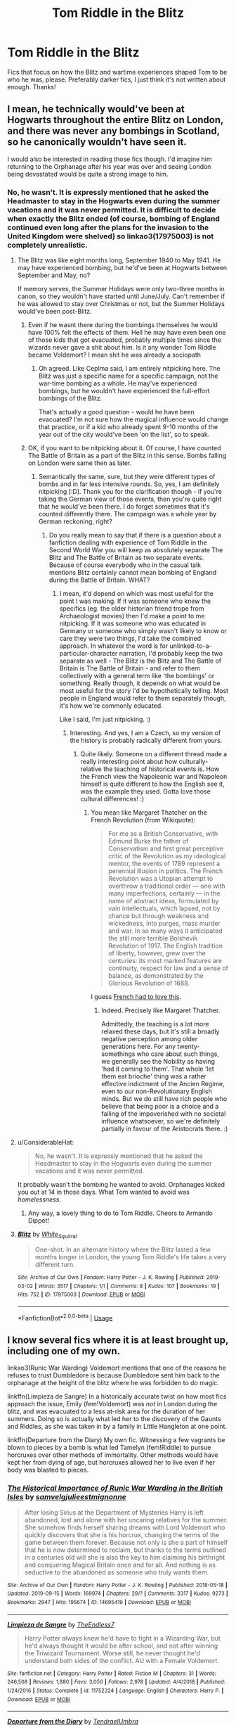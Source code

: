 #+TITLE: Tom Riddle in the Blitz

* Tom Riddle in the Blitz
:PROPERTIES:
:Author: ihavebeengruntled
:Score: 16
:DateUnix: 1581191700.0
:DateShort: 2020-Feb-08
:FlairText: Request
:END:
Fics that focus on how the Blitz and wartime experiences shaped Tom to be who he was, please. Preferably darker fics, I just think it's not written about enough. Thanks!


** I mean, he technically would've been at Hogwarts throughout the entire Blitz on London, and there was never any bombings in Scotland, so he canonically wouldn't have seen it.

I would also be interested in reading those fics though. I'd imagine him returning to the Orphanage after his year was over and seeing London being devastated would be quite a strong image to him.
:PROPERTIES:
:Author: Avalon1632
:Score: 13
:DateUnix: 1581194312.0
:DateShort: 2020-Feb-09
:END:

*** No, he wasn't. It is expressly mentioned that he asked the Headmaster to stay in the Hogwarts even during the summer vacations and it was never permitted. It is difficult to decide when exactly the Blitz ended (of course, bombing of England continued even long after the plans for the invasion to the United Kingdom were shelved) so linkao3(17975003) is not completely unrealistic.
:PROPERTIES:
:Author: ceplma
:Score: 9
:DateUnix: 1581195063.0
:DateShort: 2020-Feb-09
:END:

**** The Blitz was like eight months long, September 1940 to May 1941. He may have experienced bombing, but he'd've been at Hogwarts between September and May, no?

If memory serves, the Summer Holidays were only two-three months in canon, so they wouldn't have started until June/July. Can't remember if he was allowed to stay over Christmas or not, but the Summer Holidays would've been post-Blitz.
:PROPERTIES:
:Author: Avalon1632
:Score: 10
:DateUnix: 1581198208.0
:DateShort: 2020-Feb-09
:END:

***** Even if he wasnt there during the bombings themselves he would have 100% felt the effects of them. Hell he may have even been one of those kids that got evacuated, probably multiple times since the wizards never gave a shit about him. Is it any wonder Tom Riddle became Voldemort? I mean shit he was already a sociopath
:PROPERTIES:
:Author: Bubba1234562
:Score: 3
:DateUnix: 1581235228.0
:DateShort: 2020-Feb-09
:END:

****** Oh agreed. Like Ceplma said, I am entirely nitpicking here. The Blitz was just a specific name for a specific campaign, not the war-time bombing as a whole. He may've experienced bombings, but he wouldn't have experienced the full-effort bombings of the Blitz.

That's actually a good question - would he have been evacuated? I'm not sure how the magical influence would change that practice, or if a kid who already spent 9-10 months of the year out of the city would've been 'on the list', so to speak.
:PROPERTIES:
:Author: Avalon1632
:Score: 2
:DateUnix: 1581328222.0
:DateShort: 2020-Feb-10
:END:


***** OK, if you want to be nitpicking about it. Of course, I have counted The Battle of Britain as a part of the Blitz in this sense. Bombs falling on London were same then as later.
:PROPERTIES:
:Author: ceplma
:Score: 0
:DateUnix: 1581204311.0
:DateShort: 2020-Feb-09
:END:

****** Semantically the same, sure, but they were different types of bombs and in far less intensive rounds. So, yes, I am definitely nitpicking [:D]. Thank you for the clarification though - if you're taking the German view of those events, then you're quite right that he would've been there. I do forget sometimes that it's counted differently there. The campaign was a whole year by German reckoning, right?
:PROPERTIES:
:Author: Avalon1632
:Score: 1
:DateUnix: 1581328509.0
:DateShort: 2020-Feb-10
:END:

******* Do you really mean to say that if there is a question about a fanfiction dealing with experience of Tom Riddle in the Second World War you will keep as absolutely separate The Blitz and The Battle of Britain as two separate events. Because of course everybody who in the casual talk mentions Blitz certainly cannot mean bombing of England during the Battle of Britain. WHAT?
:PROPERTIES:
:Author: ceplma
:Score: 1
:DateUnix: 1581333518.0
:DateShort: 2020-Feb-10
:END:

******** I mean, it'd depend on which was most useful for the point I was making. If it was someone who knew the specifics (eg. the older historian friend trope from Archaeologist movies) then I'd make a point to me nitpicking. If it was someone who was educated in Germany or someone who simply wasn't likely to know or care they were two things, I'd take the combined approach. In whatever the word is for unlinked-to-a-particular-character narration, I'd probably keep the two separate as well - The Blitz is the Blitz and The Battle of Britain is The Battle of Britain - and refer to them collectively with a general term like 'the bombings' or something. Really though, it depends on what would be most useful for the story I'd be hypothetically telling. Most people in England would refer to them separately though, it's how we're commonly educated.

Like I said, I'm just nitpicking. :)
:PROPERTIES:
:Author: Avalon1632
:Score: 1
:DateUnix: 1581336851.0
:DateShort: 2020-Feb-10
:END:

********* Interesting. And yes, I am a Czech, so my version of the history is probably radically different from yours.
:PROPERTIES:
:Author: ceplma
:Score: 1
:DateUnix: 1581343940.0
:DateShort: 2020-Feb-10
:END:

********** Quite likely. Someone on a different thread made a really interesting point about how culturally-relative the teaching of historical events is. How the French view the Napoleonic war and Napoleon himself is quite different to how the English see it, was the example they used. Gotta love those cultural differences! :)
:PROPERTIES:
:Author: Avalon1632
:Score: 1
:DateUnix: 1581348240.0
:DateShort: 2020-Feb-10
:END:

*********** You mean like Margaret Thatcher on the French Revolution (from Wikiquote):

#+begin_quote
  For me as a British Conservative, with Edmund Burke the father of Conservatism and first great perceptive critic of the Revolution as my ideological mentor, the events of 1789 represent a perennial illusion in politics. The French Revolution was a Utopian attempt to overthrow a traditional order --- one with many imperfections, certainly --- in the name of abstract ideas, formulated by vain intellectuals, which lapsed, not by chance but through weakness and wickedness, into purges, mass murder and war. In so many ways it anticipated the still more terrible Bolshevik Revolution of 1917. The English tradition of liberty, however, grew over the centuries: its most marked features are continuity, respect for law and a sense of balance, as demonstrated by the Glorious Revolution of 1688.
#+end_quote

I guess [[https://www.margaretthatcher.org/document/107734][French had to love this]].
:PROPERTIES:
:Author: ceplma
:Score: 1
:DateUnix: 1581353215.0
:DateShort: 2020-Feb-10
:END:

************ Indeed. Precisely like Margaret Thatcher.

Admittedly, the teaching is a lot more relaxed these days, but it's still a broadly negative perception among older generations here. For any twenty-somethings who care about such things, we generally see the Nobility as having 'had it coming to them'. That whole 'let them eat brioche' thing was a rather effective indictment of the Ancien Regime, even to our non-Revolutionary English minds. But we do still have rich people who believe that being poor is a choice and a failing of the impoverished with no societal influence whatsoever, so we're definitely partially in favour of the Aristocrats there. :)
:PROPERTIES:
:Author: Avalon1632
:Score: 1
:DateUnix: 1581424691.0
:DateShort: 2020-Feb-11
:END:


**** u/ConsiderableHat:
#+begin_quote
  No, he wasn't. It is expressly mentioned that he asked the Headmaster to stay in the Hogwarts even during the summer vacations and it was never permitted.
#+end_quote

It probably wasn't the bombing he wanted to avoid. Orphanages kicked you out at 14 in those days. What Tom wanted to avoid was /homelessness/.
:PROPERTIES:
:Author: ConsiderableHat
:Score: 7
:DateUnix: 1581243046.0
:DateShort: 2020-Feb-09
:END:

***** Any way, a lovely thing to do to Tom Riddle. Cheers to Armando Dippet!
:PROPERTIES:
:Author: ceplma
:Score: 3
:DateUnix: 1581256456.0
:DateShort: 2020-Feb-09
:END:


**** [[https://archiveofourown.org/works/17975003][*/Blitz/*]] by [[https://www.archiveofourown.org/users/White_Squirrel/pseuds/White_Squirrel][/White_Squirrel/]]

#+begin_quote
  One-shot. In an alternate history where the Blitz lasted a few months longer in London, the young Tom Riddle's life takes a very different turn.
#+end_quote

^{/Site/:} ^{Archive} ^{of} ^{Our} ^{Own} ^{*|*} ^{/Fandom/:} ^{Harry} ^{Potter} ^{-} ^{J.} ^{K.} ^{Rowling} ^{*|*} ^{/Published/:} ^{2019-03-02} ^{*|*} ^{/Words/:} ^{3517} ^{*|*} ^{/Chapters/:} ^{1/1} ^{*|*} ^{/Comments/:} ^{8} ^{*|*} ^{/Kudos/:} ^{107} ^{*|*} ^{/Bookmarks/:} ^{19} ^{*|*} ^{/Hits/:} ^{752} ^{*|*} ^{/ID/:} ^{17975003} ^{*|*} ^{/Download/:} ^{[[https://archiveofourown.org/downloads/17975003/Blitz.epub?updated_at=1551556538][EPUB]]} ^{or} ^{[[https://archiveofourown.org/downloads/17975003/Blitz.mobi?updated_at=1551556538][MOBI]]}

--------------

*FanfictionBot*^{2.0.0-beta} | [[https://github.com/tusing/reddit-ffn-bot/wiki/Usage][Usage]]
:PROPERTIES:
:Author: FanfictionBot
:Score: 3
:DateUnix: 1581195076.0
:DateShort: 2020-Feb-09
:END:


** I know several fics where it is at least brought up, including one of my own.

linkao3(Runic War Warding) Voldemort mentions that one of the reasons he refuses to trust Dumbledore is because Dumbledore sent him back to the orphanage at the height of the blitz where he was forbidden to do magic.

linkffn(Limpieza de Sangre) In a historically accurate twist on how most fics approach the issue, Emily (fem!Voldemort) was /not/ in London during the blitz, and was evacuated to a less at-risk area for the duration of her summers. Doing so is actually what led her to the discovery of the Gaunts and Riddles, as she was taken in by a family in Little Hangleton at one point.

linkffn(Departure from the Diary) My own fic. Witnessing a few vagrants be blown to pieces by a bomb is what led Tamelyn (fem!Riddle) to pursue horcruxes over other methods of immortality. Other methods would have kept her from dying of age, but horcruxes allowed her to live even if her body was blasted to pieces.
:PROPERTIES:
:Author: Tenebris-Umbra
:Score: 9
:DateUnix: 1581194495.0
:DateShort: 2020-Feb-09
:END:

*** [[https://archiveofourown.org/works/14695419][*/The Historical Importance of Runic War Warding in the British Isles/*]] by [[https://www.archiveofourown.org/users/samvelg/pseuds/samvelg/users/julieestmignonne/pseuds/julieestmignonne][/samvelgjulieestmignonne/]]

#+begin_quote
  After losing Sirius at the Department of Mysteries Harry is left abandoned, lost and alone with her uncaring relatives for the summer. She somehow finds herself sharing dreams with Lord Voldemort who quickly discovers that she is his horcrux, changing the terms of the game between them forever. Because not only is she a part of himself that he is now determined to reclaim, but thanks to the terms outlined in a centuries old will she is also the key to him claiming his birthright and conquering Magical Britain once and for all. And nothing is as seductive to the abandoned as someone who truly wants them.
#+end_quote

^{/Site/:} ^{Archive} ^{of} ^{Our} ^{Own} ^{*|*} ^{/Fandom/:} ^{Harry} ^{Potter} ^{-} ^{J.} ^{K.} ^{Rowling} ^{*|*} ^{/Published/:} ^{2018-05-18} ^{*|*} ^{/Updated/:} ^{2019-09-15} ^{*|*} ^{/Words/:} ^{169974} ^{*|*} ^{/Chapters/:} ^{29/?} ^{*|*} ^{/Comments/:} ^{3317} ^{*|*} ^{/Kudos/:} ^{9273} ^{*|*} ^{/Bookmarks/:} ^{2947} ^{*|*} ^{/Hits/:} ^{195674} ^{*|*} ^{/ID/:} ^{14695419} ^{*|*} ^{/Download/:} ^{[[https://archiveofourown.org/downloads/14695419/The%20Historical.epub?updated_at=1577913270][EPUB]]} ^{or} ^{[[https://archiveofourown.org/downloads/14695419/The%20Historical.mobi?updated_at=1577913270][MOBI]]}

--------------

[[https://www.fanfiction.net/s/11752324/1/][*/Limpieza de Sangre/*]] by [[https://www.fanfiction.net/u/2638737/TheEndless7][/TheEndless7/]]

#+begin_quote
  Harry Potter always knew he'd have to fight in a Wizarding War, but he'd always thought it would be after school, and not after winning the Triwizard Tournament. Worse still, he never thought he'd understand both sides of the conflict. AU with a Female Voldemort.
#+end_quote

^{/Site/:} ^{fanfiction.net} ^{*|*} ^{/Category/:} ^{Harry} ^{Potter} ^{*|*} ^{/Rated/:} ^{Fiction} ^{M} ^{*|*} ^{/Chapters/:} ^{31} ^{*|*} ^{/Words/:} ^{246,508} ^{*|*} ^{/Reviews/:} ^{1,880} ^{*|*} ^{/Favs/:} ^{3,050} ^{*|*} ^{/Follows/:} ^{2,978} ^{*|*} ^{/Updated/:} ^{4/4/2018} ^{*|*} ^{/Published/:} ^{1/24/2016} ^{*|*} ^{/Status/:} ^{Complete} ^{*|*} ^{/id/:} ^{11752324} ^{*|*} ^{/Language/:} ^{English} ^{*|*} ^{/Characters/:} ^{Harry} ^{P.} ^{*|*} ^{/Download/:} ^{[[http://www.ff2ebook.com/old/ffn-bot/index.php?id=11752324&source=ff&filetype=epub][EPUB]]} ^{or} ^{[[http://www.ff2ebook.com/old/ffn-bot/index.php?id=11752324&source=ff&filetype=mobi][MOBI]]}

--------------

[[https://www.fanfiction.net/s/13299443/1/][*/Departure from the Diary/*]] by [[https://www.fanfiction.net/u/3831521/TendraelUmbra][/TendraelUmbra/]]

#+begin_quote
  Harry is fully prepared to face the basilisk in the Chamber of Secrets to save Ginny. Unfortunately, he never gets a chance. Tamelyn Riddle realises that killing one student and draining the soul of another would leave too much evidence of her return. Luckily, there's another horcrux right in her reach that she can use to hitch a ride. A slowburn Harry/fem!Riddle fic.
#+end_quote

^{/Site/:} ^{fanfiction.net} ^{*|*} ^{/Category/:} ^{Harry} ^{Potter} ^{*|*} ^{/Rated/:} ^{Fiction} ^{M} ^{*|*} ^{/Chapters/:} ^{15} ^{*|*} ^{/Words/:} ^{93,661} ^{*|*} ^{/Reviews/:} ^{194} ^{*|*} ^{/Favs/:} ^{1,042} ^{*|*} ^{/Follows/:} ^{1,494} ^{*|*} ^{/Updated/:} ^{1/12} ^{*|*} ^{/Published/:} ^{5/30/2019} ^{*|*} ^{/id/:} ^{13299443} ^{*|*} ^{/Language/:} ^{English} ^{*|*} ^{/Genre/:} ^{Drama/Romance} ^{*|*} ^{/Characters/:} ^{<Harry} ^{P.,} ^{Tom} ^{R.} ^{Jr.>} ^{Voldemort,} ^{Bellatrix} ^{L.} ^{*|*} ^{/Download/:} ^{[[http://www.ff2ebook.com/old/ffn-bot/index.php?id=13299443&source=ff&filetype=epub][EPUB]]} ^{or} ^{[[http://www.ff2ebook.com/old/ffn-bot/index.php?id=13299443&source=ff&filetype=mobi][MOBI]]}

--------------

*FanfictionBot*^{2.0.0-beta} | [[https://github.com/tusing/reddit-ffn-bot/wiki/Usage][Usage]]
:PROPERTIES:
:Author: FanfictionBot
:Score: 2
:DateUnix: 1581194507.0
:DateShort: 2020-Feb-09
:END:


*** thanks, these look great!
:PROPERTIES:
:Author: ihavebeengruntled
:Score: 2
:DateUnix: 1581202234.0
:DateShort: 2020-Feb-09
:END:


** linkao3(Diablerie)
:PROPERTIES:
:Author: planear-en
:Score: 2
:DateUnix: 1581218098.0
:DateShort: 2020-Feb-09
:END:

*** [[https://archiveofourown.org/works/16697380][*/Diablerie/*]] by [[https://www.archiveofourown.org/users/Oceanbreeze7/pseuds/Oceanbreeze7][/Oceanbreeze7/]]

#+begin_quote
  Moody reclined in his chair, his prosthetic scratched over the floor. “What year is it, Riddle.”It wasn't phrased like a question, maybe that was why Tom finally answered.“September.” Tom clipped out coldly. “1942. You know this.”'Harry inhaled so sharply he choked on his spit. He hurriedly turned away, hacking and wheezing as he nearly asphyxiated on his own saliva.“Yeah,” Moody grimaced with a slight disgruntled noise hidden in his tone, “that's a problem.” Tom Riddle, 15 years old, in the middle of the London Blitz suddenly finds himself in a future with no allies, resources, information, and everyone he knows treats him with enough restraint to not murder him on the spot. It takes a lot to truly ruin a human being, to rot them so thoroughly even fruit flies avoid the stench. Tom doesn't want this bullshit, Tom only wants to- 'Please God, let me live.
#+end_quote

^{/Site/:} ^{Archive} ^{of} ^{Our} ^{Own} ^{*|*} ^{/Fandom/:} ^{Harry} ^{Potter} ^{-} ^{J.} ^{K.} ^{Rowling} ^{*|*} ^{/Published/:} ^{2018-11-21} ^{*|*} ^{/Completed/:} ^{2019-12-19} ^{*|*} ^{/Words/:} ^{176062} ^{*|*} ^{/Chapters/:} ^{25/25} ^{*|*} ^{/Comments/:} ^{403} ^{*|*} ^{/Kudos/:} ^{974} ^{*|*} ^{/Bookmarks/:} ^{316} ^{*|*} ^{/Hits/:} ^{20553} ^{*|*} ^{/ID/:} ^{16697380} ^{*|*} ^{/Download/:} ^{[[https://archiveofourown.org/downloads/16697380/Diablerie.epub?updated_at=1576809387][EPUB]]} ^{or} ^{[[https://archiveofourown.org/downloads/16697380/Diablerie.mobi?updated_at=1576809387][MOBI]]}

--------------

*FanfictionBot*^{2.0.0-beta} | [[https://github.com/tusing/reddit-ffn-bot/wiki/Usage][Usage]]
:PROPERTIES:
:Author: FanfictionBot
:Score: 2
:DateUnix: 1581218115.0
:DateShort: 2020-Feb-09
:END:


** I know of this little one-shot "Blitz Boy" linkffn(11507580).
:PROPERTIES:
:Author: Lucylouluna
:Score: 1
:DateUnix: 1581228673.0
:DateShort: 2020-Feb-09
:END:

*** [[https://www.fanfiction.net/s/11507580/1/][*/Blitz Boy/*]] by [[https://www.fanfiction.net/u/2725248/An-Author-s-Pen][/An Author's Pen/]]

#+begin_quote
  It's 1940. Tom thinks he is going to die.
#+end_quote

^{/Site/:} ^{fanfiction.net} ^{*|*} ^{/Category/:} ^{Harry} ^{Potter} ^{*|*} ^{/Rated/:} ^{Fiction} ^{K+} ^{*|*} ^{/Words/:} ^{589} ^{*|*} ^{/Reviews/:} ^{4} ^{*|*} ^{/Favs/:} ^{11} ^{*|*} ^{/Follows/:} ^{3} ^{*|*} ^{/Published/:} ^{9/14/2015} ^{*|*} ^{/Status/:} ^{Complete} ^{*|*} ^{/id/:} ^{11507580} ^{*|*} ^{/Language/:} ^{English} ^{*|*} ^{/Characters/:} ^{Tom} ^{R.} ^{Jr.} ^{*|*} ^{/Download/:} ^{[[http://www.ff2ebook.com/old/ffn-bot/index.php?id=11507580&source=ff&filetype=epub][EPUB]]} ^{or} ^{[[http://www.ff2ebook.com/old/ffn-bot/index.php?id=11507580&source=ff&filetype=mobi][MOBI]]}

--------------

*FanfictionBot*^{2.0.0-beta} | [[https://github.com/tusing/reddit-ffn-bot/wiki/Usage][Usage]]
:PROPERTIES:
:Author: FanfictionBot
:Score: 1
:DateUnix: 1581228691.0
:DateShort: 2020-Feb-09
:END:


** In [[https://www.fanfiction.net/s/2501577/1/Riddle-s-War][Riddle's War]] Tom is evacuated to the countryside with the other orphans, but he still experiences the effects of the bombings. linkffn(2501577)
:PROPERTIES:
:Author: chiruochiba
:Score: 1
:DateUnix: 1581243564.0
:DateShort: 2020-Feb-09
:END:

*** [[https://www.fanfiction.net/s/2501577/1/][*/Riddle's War/*]] by [[https://www.fanfiction.net/u/845958/trickyink][/trickyink/]]

#+begin_quote
  It's a pretty safe bet this isn't the war you're thinking of. It's 1943, and Tom Riddle has found himself completely caught up in it. Like hundred of children he's being evacuated, and dear God he's not happy. Basically, a character development that took
#+end_quote

^{/Site/:} ^{fanfiction.net} ^{*|*} ^{/Category/:} ^{Harry} ^{Potter} ^{*|*} ^{/Rated/:} ^{Fiction} ^{K+} ^{*|*} ^{/Chapters/:} ^{13} ^{*|*} ^{/Words/:} ^{28,475} ^{*|*} ^{/Reviews/:} ^{58} ^{*|*} ^{/Favs/:} ^{36} ^{*|*} ^{/Follows/:} ^{20} ^{*|*} ^{/Updated/:} ^{7/18/2006} ^{*|*} ^{/Published/:} ^{7/25/2005} ^{*|*} ^{/Status/:} ^{Complete} ^{*|*} ^{/id/:} ^{2501577} ^{*|*} ^{/Language/:} ^{English} ^{*|*} ^{/Genre/:} ^{Angst} ^{*|*} ^{/Characters/:} ^{Tom} ^{R.} ^{Jr.} ^{*|*} ^{/Download/:} ^{[[http://www.ff2ebook.com/old/ffn-bot/index.php?id=2501577&source=ff&filetype=epub][EPUB]]} ^{or} ^{[[http://www.ff2ebook.com/old/ffn-bot/index.php?id=2501577&source=ff&filetype=mobi][MOBI]]}

--------------

*FanfictionBot*^{2.0.0-beta} | [[https://github.com/tusing/reddit-ffn-bot/wiki/Usage][Usage]]
:PROPERTIES:
:Author: FanfictionBot
:Score: 1
:DateUnix: 1581243603.0
:DateShort: 2020-Feb-09
:END:
